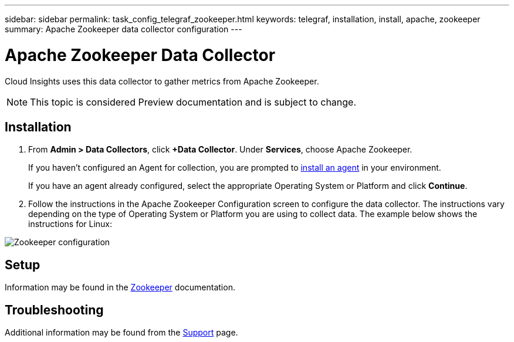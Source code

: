 ---
sidebar: sidebar
permalink: task_config_telegraf_zookeeper.html
keywords: telegraf, installation, install, apache, zookeeper
summary: Apache Zookeeper data collector configuration
---

= Apache Zookeeper Data Collector

:toc: macro
:hardbreaks:
:toclevels: 1
:nofooter:
:icons: font
:linkattrs:
:imagesdir: ./media/

[.lead]
Cloud Insights uses this data collector to gather metrics from Apache Zookeeper.

NOTE: This topic is considered Preview documentation and is subject to change.

== Installation

. From *Admin > Data Collectors*, click *+Data Collector*. Under *Services*, choose Apache Zookeeper.
+
If you haven't configured an Agent for collection, you are prompted to link:task_config_telegraf_agent.html[install an agent] in your environment.
+
If you have an agent already configured, select the appropriate Operating System or Platform and click *Continue*.

. Follow the instructions in the Apache Zookeeper Configuration screen to configure the data collector. The instructions vary depending on the type of Operating System or Platform you are using to collect data. The example below shows the instructions for Linux:

image:ZookeeperDCConfigLinux.png[Zookeeper configuration]

== Setup

Information may be found in the link:https://zookeeper.apache.org/[Zookeeper] documentation.


== Troubleshooting

Additional information may be found from the link:concept_requesting_support.html[Support] page.
